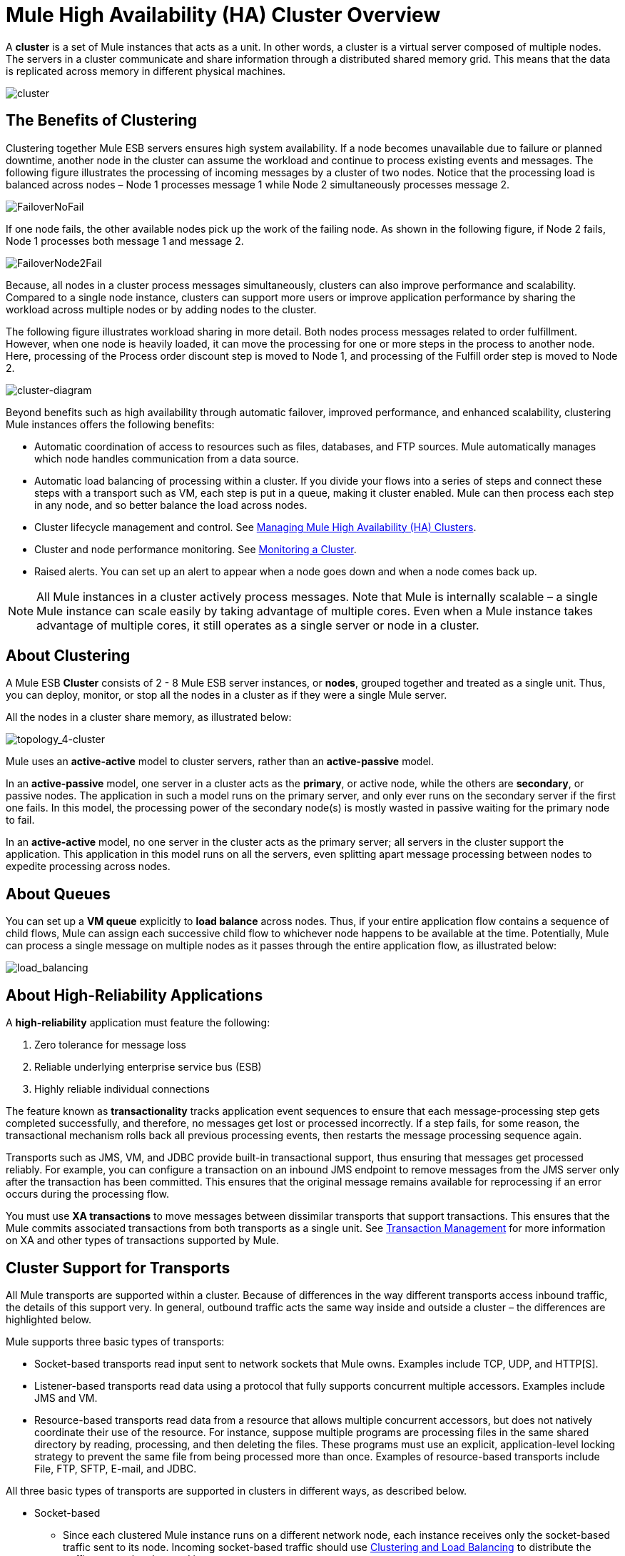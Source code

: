 = Mule High Availability (HA) Cluster Overview

A *cluster* is a set of Mule instances that acts as a unit. In other words, a cluster is a virtual server composed of multiple nodes. The servers in a cluster communicate and share information through a distributed shared memory grid. This means that the data is replicated across memory in different physical machines.

image:cluster.png[cluster]

== The Benefits of Clustering

Clustering together Mule ESB servers ensures high system availability. If a node becomes unavailable due to failure or planned downtime, another node in the cluster can assume the workload and continue to process existing events and messages. The following figure illustrates the processing of incoming messages by a cluster of two nodes. Notice that the processing load is balanced across nodes – Node 1 processes message 1 while Node 2 simultaneously processes message 2.

image:FailoverNoFail.png[FailoverNoFail]

If one node fails, the other available nodes pick up the work of the failing node. As shown in the following figure, if Node 2 fails, Node 1 processes both message 1 and message 2.

image:FailoverNode2Fail.png[FailoverNode2Fail]

Because, all nodes in a cluster process messages simultaneously, clusters can also improve performance and scalability. Compared to a single node instance, clusters can support more users or improve application performance by sharing the workload across multiple nodes or by adding nodes to the cluster.

The following figure illustrates workload sharing in more detail. Both nodes process messages related to order fulfillment. However, when one node is heavily loaded, it can move the processing for one or more steps in the process to another node. Here, processing of the Process order discount step is moved to Node 1, and processing of the Fulfill order step is moved to Node 2.

image:cluster-diagram.png[cluster-diagram]

Beyond benefits such as high availability through automatic failover, improved performance, and enhanced scalability, clustering Mule instances offers the following benefits:

* Automatic coordination of access to resources such as files, databases, and FTP sources. Mule automatically manages which node handles communication from a data source.
* Automatic load balancing of processing within a cluster. If you divide your flows into a series of steps and connect these steps with a transport such as VM, each step is put in a queue, making it cluster enabled. Mule can then process each step in any node, and so better balance the load across nodes.
* Cluster lifecycle management and control. See link:/mule-management-console/v/3.3/managing-mule-high-availability-ha-clusters[Managing Mule High Availability (HA) Clusters].
* Cluster and node performance monitoring. See link:/mule-management-console/v/3.3/monitoring-a-cluster[Monitoring a Cluster].
* Raised alerts. You can set up an alert to appear when a node goes down and when a node comes back up.

[NOTE]
All Mule instances in a cluster actively process messages. Note that Mule is internally scalable – a single Mule instance can scale easily by taking advantage of multiple cores. Even when a Mule instance takes advantage of multiple cores, it still operates as a single server or node in a cluster.

== About Clustering

A Mule ESB *Cluster* consists of 2 - 8 Mule ESB server instances, or *nodes*, grouped together and treated as a single unit. Thus, you can deploy, monitor, or stop all the nodes in a cluster as if they were a single Mule server.

All the nodes in a cluster share memory, as illustrated below:  +

image:topology_4-cluster.png[topology_4-cluster]

Mule uses an *active-active* model to cluster servers, rather than an *active-passive* model.

In an *active-passive* model, one server in a cluster acts as the *primary*, or active node, while the others are *secondary*, or passive nodes. The application in such a model runs on the primary server, and only ever runs on the secondary server if the first one fails. In this model, the processing power of the secondary node(s) is mostly wasted in passive waiting for the primary node to fail.

In an *active-active* model, no one server in the cluster acts as the primary server; all servers in the cluster support the application. This application in this model runs on all the servers, even splitting apart message processing between nodes to expedite processing across nodes.

== About Queues

You can set up a *VM queue* explicitly to *load balance* across nodes. Thus, if your entire application flow contains a sequence of child flows, Mule can assign each successive child flow to whichever node happens to be available at the time. Potentially, Mule can process a single message on multiple nodes as it passes through the entire application flow, as illustrated below: 

image:load_balancing.png[load_balancing]

== About High-Reliability Applications

A *high-reliability* application must feature the following:

. Zero tolerance for message loss
. Reliable underlying enterprise service bus (ESB)
. Highly reliable individual connections

The feature known as *transactionality* tracks application event sequences to ensure that each message-processing step gets completed successfully, and therefore, no messages get lost or processed incorrectly. If a step fails, for some reason, the transactional mechanism rolls back all previous processing events, then restarts the message processing sequence again.

Transports such as JMS, VM, and JDBC provide built-in transactional support, thus ensuring that messages get processed reliably. For example, you can configure a transaction on an inbound JMS endpoint to remove messages from the JMS server only after the transaction has been committed. This ensures that the original message remains available for reprocessing if an error occurs during the processing flow.

You must use *XA transactions* to move messages between dissimilar transports that support transactions. This ensures that the Mule commits associated transactions from both transports as a single unit. See link:transaction-management[Transaction Management] for more information on XA and other types of transactions supported by Mule.

== Cluster Support for Transports

All Mule transports are supported within a cluster. Because of differences in the way different transports access inbound traffic, the details of this support very. In general, outbound traffic acts the same way inside and outside a cluster – the differences are highlighted below.

Mule supports three basic types of transports:

* Socket-based transports read input sent to network sockets that Mule owns. Examples include TCP, UDP, and HTTP[S].
* Listener-based transports read data using a protocol that fully supports concurrent multiple accessors. Examples include JMS and VM.
* Resource-based transports read data from a resource that allows multiple concurrent accessors, but does not natively coordinate their use of the resource. For instance, suppose multiple programs are processing files in the same shared directory by reading, processing, and then deleting the files. These programs must use an explicit, application-level locking strategy to prevent the same file from being processed more than once. Examples of resource-based transports include File, FTP, SFTP, E-mail, and JDBC.

All three basic types of transports are supported in clusters in different ways, as described below.

* Socket-based
** Since each clustered Mule instance runs on a different network node, each instance receives only the socket-based traffic sent to its node. Incoming socket-based traffic should use <<Clustering and Load Balancing>> to distribute the traffic among the clustered instances.
** Output to socket-based transports is written to a specific host/port combination. If the host/port combination is an external host, no special considerations apply. If it is a port on the local host, consider using that port on the load balancer instead to better distribute traffic among the cluster.
* Listener-based
** Listener-based transports fully support multiple readers and writers. No special considerations apply either to input or to output.
** Note that, in a cluster, VM transport queues are a shared, cluster-wide resource. The cluster automatically synchronizes access to the VM transport queues. Because of this, a message written to a VM queue can be processed by any cluster node. This makes VM ideal for sharing work among cluster nodes.
* Resource-based
** Mule HA Clustering automatically coordinates access to each resource, ensuring that only one clustered instance accesses each resource at a time. Because of this, it is generally a good idea to immediately write messages read from a resource-based transport to VM queues. This allows the other cluster nodes to take part in processing the messages.
** There are no special considerations in writing to resource-based clustered transports:
*** When writing to file-based transports (File, FTP, SFTP), Mule will generate unique file names.
*** When writing to JDBC, Mule can generate unique keys.
*** Writing e-mail is effectively listener-based rather than resource-based.

== Clustering and Reliable Applications

High-reliability applications (ones that have zero tolerance for message loss) not only require the underlying ESB to be reliable, but that reliability needs to extend to individual connections. link:reliability-patterns[Reliability Patterns] give you the tools to build fully reliable applications in your clusters.

Current Mule documentation provides link:reliability-patterns[code examples] that show how you can implement a reliability pattern for a number of different non-transactional transports, including HTTP, FTP, File, and IMAP. If your application uses a non-transactional transport, follow the reliability pattern. These patterns ensure that a message is accepted and successfully processed or that it generates an "unsuccessful" response allowing the client to retry.

If your application uses transactional transports, such as JMS, VM, and JDBC, use transactions. Mule's built-in support for transactional transports enables reliable messaging for applications that use these transports.

These actions can also apply to non-clustered applications.

== Clustering and Load Balancing

When Mule clusters are used to serve TCP requests (where TCP includes SSL/TLS, UDP, Multicast, HTTP, and HTTPS), some load balancing is needed to distribute the requests among the clustered instances. There are various software load balancers available, two of them are:

* Nginx, an open-source HTTP server and reverse proxy. You can use Nginx's http://wiki.nginx.org/HttpUpstreamModule[HttpUpstreamModule] for HTTP(S) load balancing. You can find further information in the Linode Library entry http://library.linode.com/web-servers/nginx/configuration/front-end-proxy-and-software-load-balancing[Use Nginx for Proxy Services and Software Load Balancing].
* The Apache web server, which can also be used as an HTTP(S) load balancer.

There are also many hardware load balancers that can route both TCP and HTTP(S) traffic.

== HA Demo

To evaluate Mule's HA clustering capabilities first-hand, download the link:evaluating-mule-high-availability-clusters-demo[*Mule HA Demo Bundle*]. Designed to help new users evaluate the capabilities of Mule High Availability Clusters, the Mule HA Demo Bundle teaches you how to use the Mule Management Console to create a cluster of Mule instances, then deploy an application to run on the cluster. Further, this demo simulates two processing scenarios that illustrate the cluster’s ability to automatically balance normal processing load, and its ability to reliably remain active in a failover situation.

== Best Practices

There are a number of recommended practices related to clustering. These include:

* As much as possible, organize your application into a series of steps where each step moves the message from one transactional store to another.
* If your application processes messages from a non-transactional transport, use a link:reliability-patterns[reliability pattern] to move them to a transactional store such as a VM or JMS store.
* Use transactions to process messages from a transactional transport. This ensures that if an error is encountered, the message will be reprocessed.
* Use distributed stores such as those used with the VM or JMS transport – these stores are available to an entire cluster. This is preferable to the non-distributed stores used with transports such as File, FTP, and JDBC – these stores are read by a single node at a time.
* Use the VM transport to get optimal performance. Use the JMS transport for applications where data needs to be saved after the entire cluster exits.
* Create the number of nodes within a cluster that best meets your needs.
* Implement link:reliability-patterns[reliability patterns] to create high reliability applications.

== Prerequisites and Limitations

* Currently you can create a cluster consisting of at least two servers and up to a maximum of eight. However, each server must run in a different physical (or virtual) machine.
* To maintain synchronization between the nodes in the cluster, Mule HA requires a reliable network connection between servers.
* You must keep the following ports open in order to set up a Mule cluster: port 5701 and port 54327.
* Because new cluster member discovery is performed using multicast, you need to enable the multicast IP: 224.2.2.3 +
* To serve TCP requests, some load balancing across a Mule cluster is needed. See <<Clustering and Load Balancing>> for more information about third-party load balancers that you can use. You can also load balance the processing within a cluster by separating your flows into a series of steps and connecting each step with a transport such as VM. This cluster enables each step, allowing Mule to better balance the load across nodes.
* Multicasting must be enabled for each server in the cluster. This enables the instances to find each other.
* If your custom message source does not use a message receiver to define node http://en.wikipedia.org/wiki/Polling_(computer_science)[polling], then you must configure your message source to implement a ClusterizableMessageSource interface.  +
ClusterizableMessageSource dictates that only one application node inside a cluster contains the active (i.e. started) instance of the message source; this is the ACTIVE node. If the active node falters, the ClusterizableMessageSource selects a new active node, then starts the message source in that node.

== See Also

* link:http://www.mulesoft.com/managing-mule-esb-enterprise[Download a trial] of Mule with the Mule Management Console to experiment with High Availability. (Download *Runtime - Mule ESB Enterprise (with Management Tools)*.)
* link:installing-a-commercial-license[Install an Enterprise License] to begin using the Mule Management Console to manage clusters in production.
